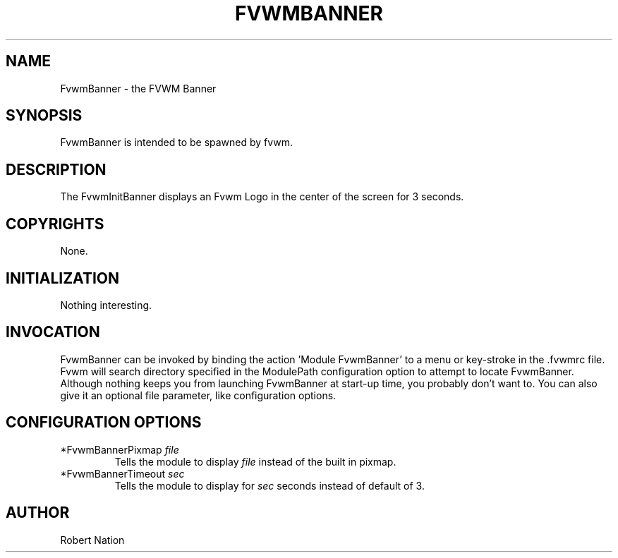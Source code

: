 .\" $OpenBSD: FvwmBanner.1,v 1.1.1.1 2006/11/26 10:53:43 matthieu Exp $
.\" t
.\" @(#)FvwmBanner.1	1/12/94
.TH FVWMBANNER 1 "January 28, 1994" "1.20" "FVWM Modules"
.UC
.SH NAME
FvwmBanner \- the FVWM Banner
.SH SYNOPSIS
.PP
FvwmBanner is intended to be spawned by fvwm.
.SH DESCRIPTION
.PP
The FvwmInitBanner displays an Fvwm Logo in the center of the screen for 3
seconds.
.SH COPYRIGHTS
.PP
None.
.SH INITIALIZATION
.PP
Nothing interesting.
.SH INVOCATION
.PP
FvwmBanner can be invoked by binding the action 'Module FvwmBanner' to a menu
or key-stroke in the .fvwmrc file.  Fvwm will search directory specified in
the ModulePath configuration option to attempt to locate FvwmBanner. Although
nothing keeps you from launching FvwmBanner at start-up time, you probably
don't want to.  You can also give it an optional file parameter, like
'FvwmBanner doomface.xpm' or specify an alternate default pixmap via
configuration options.
.SH CONFIGURATION OPTIONS
.PP
.IP "*FvwmBannerPixmap \fIfile\fP"
Tells the module to display \fIfile\fP instead of the built in pixmap.
.IP "*FvwmBannerTimeout \fIsec\fP"
Tells the module to display for \fIsec\fP seconds instead of default of 3.
.SH AUTHOR
.PP
Robert Nation

